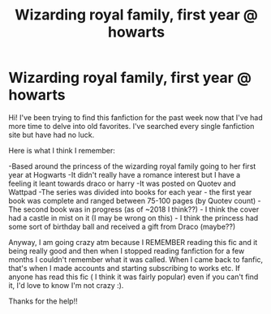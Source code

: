 #+TITLE: Wizarding royal family, first year @ howarts

* Wizarding royal family, first year @ howarts
:PROPERTIES:
:Author: actualstevebuscemi
:Score: 2
:DateUnix: 1587200199.0
:DateShort: 2020-Apr-18
:FlairText: What's That Fic?
:END:
Hi! I've been trying to find this fanfiction for the past week now that I've had more time to delve into old favorites. I've searched every single fanfiction site but have had no luck.

Here is what I think I remember:

-Based around the princess of the wizarding royal family going to her first year at Hogwarts -It didn't really have a romance interest but I have a feeling it leant towards draco or harry -It was posted on Quotev and Wattpad -The series was divided into books for each year - the first year book was complete and ranged between 75-100 pages (by Quotev count) -The second book was in progress (as of ~2018 I think??) - I think the cover had a castle in mist on it (I may be wrong on this) - I think the princess had some sort of birthday ball and received a gift from Draco (maybe??)

Anyway, I am going crazy atm because I REMEMBER reading this fic and it being really good and then when I stopped reading fanfiction for a few months I couldn't remember what it was called. When I came back to fanfic, that's when I made accounts and starting subscribing to works etc. If anyone has read this fic ( I think it was fairly popular) even if you can't find it, I'd love to know I'm not crazy :).

Thanks for the help!!

